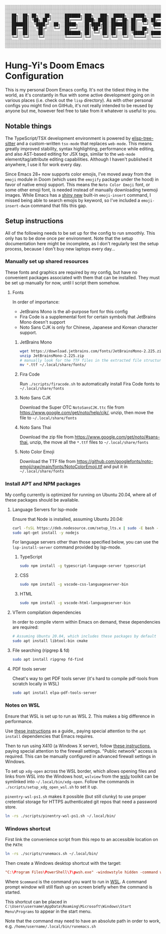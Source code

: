 #+begin_src text
░░░░░░░░░░░░░░░░░░░░░░░░░░░░░░░░░░░░░░░░░░░░░░░░░░░░░░░░░░░░░░░░░░░░░░░░░░░░░
░░░░░░░░░░░░░░░░░░░░░░░░░░░░░░░░░░░░░░░░░░░░░░░░░░░░░░░░░░░░░░░░░░░░░░░░░░░░░
░░░██╗░░██╗░██╗░░░██╗░░░░░░███████╗░███╗░░░███╗░░█████╗░░░█████╗░░░██████╗░░░
░░░██║░░██║░╚██╗░██╔╝░░░░░░██╔════╝░████╗░████║░██╔══██╗░██╔══██╗░██╔════╝░░░
░░░███████║░░╚████╔╝░░██╗░░█████╗░░░██╔████╔██║░███████║░██║░░╚═╝░╚█████╗░░░░
░░░██╔══██║░░░╚██╔╝░░░╚═╝░░██╔══╝░░░██║╚██╔╝██║░██╔══██║░██║░░██╗░░╚═══██╗░░░
░░░██║░░██║░░░░██║░░░░░░░░░███████╗░██║░╚═╝░██║░██║░░██║░╚█████╔╝░██████╔╝░░░
░░░╚═╝░░╚═╝░░░░╚═╝░░░░░░░░░╚══════╝░╚═╝░░░░░╚═╝░╚═╝░░╚═╝░░╚════╝░░╚═════╝░░░░
░░░░░░░░░░░░░░░░░░░░░░░░░░░░░░░░░░░░░░░░░░░░░░░░░░░░░░░░░░░░░░░░░░░░░░░░░░░░░
░░░░░░░░░░░░░░░░░░░░░░░░░░░░░░░░░░░░░░░░░░░░░░░░░░░░░░░░░░░░░░░░░░░░░░░░░░░░░
#+end_src

* Hung-Yi's Doom Emacs Configuration
This is my personal Doom Emacs config. It's not the tidiest thing in the world, as it's constantly in flux with some active development going on in various places (i.e. check out the =lisp= directory). As with other personal configs you might find on GitHub, it's not really intended to be reused by anyone but me, however feel free to take from it whatever is useful to you.

** Notable things
The TypeScript/TSX development environment is powered by [[https://github.com/emacs-tree-sitter/elisp-tree-sitter][elisp-tree-sitter]] and a custom-written =tsx-mode= that replaces =web-mode=. This means greatly improved stability, syntax highlighting, performance while editing, and also AST-based editing for JSX tags, similar to the =web-mode= element/tag/attribute editing capabilities. Although I haven't published it anywhere, I use it for work every day.

Since Emacs 28+ now supports color emojis, I've moved away from the =emoji= module in Doom (which uses the =emojify= package under the hood) in favor of native emoji support. This means the =Noto Color Emoji= font, or some other emoji font, is needed instead of manually downloading twemoji images. While Emacs has a [[https://lars.ingebrigtsen.no/2021/10/28/emacs-emojis-a-%E2%9D%A4%EF%B8%8F-story/][shiny new]] built-in =emoji-insert= command, I missed being able to search emojis by keyword, so I've included a =emoji-insert-dwim= command that fills this gap.

** Setup instructions
All of the following needs to be set up for the config to run smoothly. This only has to be done once per environment. Note that the setup documentation here might be incomplete, as I don't regularly test the setup process, because I don't buy new laptops every day...

*** Manually set up shared resources
These fonts and graphics are required by my config, but have no convenient packages associated with them that can be installed. They must be set up manually for now, until I script them somehow.

**** Fonts
In order of importance:
- JetBrains Mono is the all-purpose font for this config
- Fira Code is a supplemental font for certain symbols that JetBrains Mono doesn't support
- Noto Sans CJK is only for Chinese, Japanese and Korean character support.

***** JetBrains Mono
#+begin_src bash
wget https://download.jetbrains.com/fonts/JetBrainsMono-2.225.zip
unzip JetBrainsMono-2.225.zip
# manually look for the TTF files in the extracted file structure
mv *.ttf ~/.local/share/fonts/
#+end_src

***** Fira Code
Run =./scripts/firacode.sh= to automatically install Fira Code fonts to =~/.local/share/fonts=

***** Noto Sans CJK
Download the Super OTC =NotoSansCJK.ttc= file from https://www.google.com/get/noto/help/cjk/, unzip, then move the file to =~/.local/share/fonts=

***** Noto Sans Thai
Download the zip file from https://www.google.com/get/noto/#sans-thai, unzip, the move all the =*.ttf= files to =~/.local/share/fonts=

***** Noto Color Emoji
Download the TTF file from https://github.com/googlefonts/noto-emoji/raw/main/fonts/NotoColorEmoji.ttf and put it in =~/.local/share/fonts=

*** Install APT and NPM packages
My config currently is optimized for running on Ubuntu 20.04, where all of these packages should be available.

**** Language Servers for lsp-mode
Ensure that Node is installed, assuming Ubuntu 20.04:
#+begin_src bash
curl -fsSL https://deb.nodesource.com/setup_lts.x | sudo -E bash -
sudo apt-get install -y nodejs
#+end_src

For language servers other than those specified below, you can use the =lsp-install-server= command provided by lsp-mode.

***** TypeScript
#+begin_src bash
sudo npm install -g typescript-language-server typescript
#+end_src

***** CSS
#+begin_src bash
sudo npm install -g vscode-css-languageserver-bin
#+end_src

***** HTML
#+begin_src bash
sudo npm install -g vscode-html-languageserver-bin
#+end_src

**** VTerm compilation dependencies
In order to compile vterm within Emacs on demand, these dependencies are required:
#+begin_src bash
# Assuming Ubuntu 20.04, which includes these packages by default
sudo apt install libtool-bin cmake
#+end_src

**** File searching (ripgrep & fd)
#+begin_src bash
sudo apt install ripgrep fd-find
#+end_src

**** PDF tools server
Cheat's way to get PDF tools server (it's hard to compile pdf-tools from scratch locally in WSL)
#+begin_src bash
sudo apt install elpa-pdf-tools-server
#+end_src

*** Notes on WSL
Ensure that WSL is set up to run as WSL 2. This makes a big difference in performance.

Use [[https://github.com/hubisan/emacs-wsl][these instructions]] as a guide,, paying special attention to the =apt install= dependencies that Emacs requires.

Then to run using X410 (a Windows X server), follow [[https://x410.dev/cookbook/wsl/using-x410-with-wsl2/][these instructions]], paying special attention to the firewall settings. "Public network" access is required. This can be manually configured in advanced firewall settings in Windows.

To set up =xdg-open= across the WSL border, which allows opening files and links from WSL into the Windows host, =wslview= from the [[https://github.com/wslutilities/wslu][wslu]] toolkit can be symlinked into =~/.local/bin/xdg-open=. Follow the commands in =./scripts/setup_xdg_open_wsl.sh= to set it up.

=pinentry-wsl-ps1.sh= makes it possible (but still clunky) to use proper cretential storage for HTTPS authenticated git repos that need a password store.

#+begin_src bash
ln -rs ./scripts/pinentry-wsl-ps1.sh ~/.local/bin/
#+end_src

*** Windows shortcut
First link the convenience script from this repo to an accessible location on the =PATH=:
#+begin_src bash
ln -rs ./scripts/runemacs.sh ~/.local/bin/
#+end_src

Then create a Windows desktop shortcut with the target:
#+begin_src conf
"C:\Program Files\PowerShell\7\pwsh.exe" -windowstyle hidden -command wsl.exe $command
#+end_src

Where =$command= is the command you want to run in [[id:5614ad79-6fb6-42e8-8132-6524fdcac729][WSL]]. A command prompt window will still flash up on screen briefly when the command is started.

This shortcut can be placed in =C:\Users\username\AppData\Roaming\Microsoft\Windows\Start Menu\Programs= to appear in the start menu.

Note that the command may need to have an absolute path in order to work, e.g. =/home/username/.local/bin/runemacs.sh=
